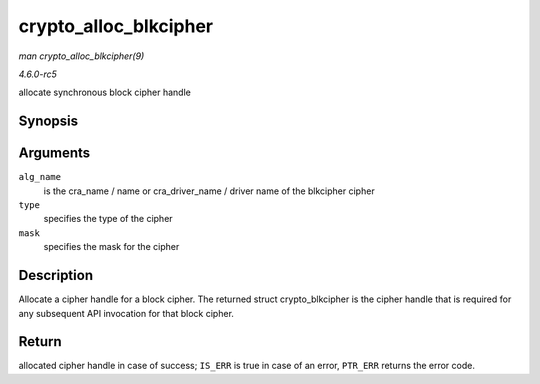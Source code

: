 .. -*- coding: utf-8; mode: rst -*-

.. _API-crypto-alloc-blkcipher:

======================
crypto_alloc_blkcipher
======================

*man crypto_alloc_blkcipher(9)*

*4.6.0-rc5*

allocate synchronous block cipher handle


Synopsis
========

.. c:function:: struct crypto_blkcipher * crypto_alloc_blkcipher( const char * alg_name, u32 type, u32 mask )

Arguments
=========

``alg_name``
    is the cra_name / name or cra_driver_name / driver name of the
    blkcipher cipher

``type``
    specifies the type of the cipher

``mask``
    specifies the mask for the cipher


Description
===========

Allocate a cipher handle for a block cipher. The returned struct
crypto_blkcipher is the cipher handle that is required for any
subsequent API invocation for that block cipher.


Return
======

allocated cipher handle in case of success; ``IS_ERR`` is true in case
of an error, ``PTR_ERR`` returns the error code.


.. ------------------------------------------------------------------------------
.. This file was automatically converted from DocBook-XML with the dbxml
.. library (https://github.com/return42/sphkerneldoc). The origin XML comes
.. from the linux kernel, refer to:
..
.. * https://github.com/torvalds/linux/tree/master/Documentation/DocBook
.. ------------------------------------------------------------------------------
